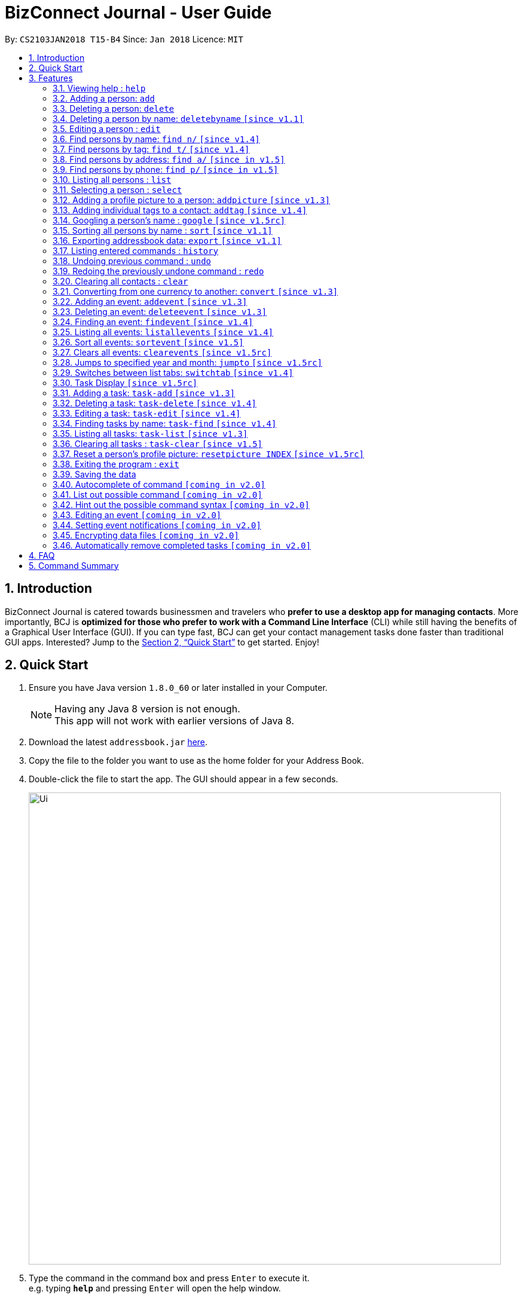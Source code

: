= BizConnect Journal - User Guide
:toc:
:toc-title:
:toc-placement: preamble
:sectnums:
:imagesDir: images
:stylesDir: stylesheets
:xrefstyle: full
:experimental:
ifdef::env-github[]
:tip-caption: :bulb:
:note-caption: :information_source:
endif::[]
:repoURL: https://github.com/CS2103JAN2018-T15-B4/main

By: `CS2103JAN2018 T15-B4`      Since: `Jan 2018`      Licence: `MIT`

== Introduction

BizConnect Journal is catered towards businessmen and travelers who *prefer to use a desktop app for managing contacts*. More importantly, BCJ is *optimized for those who prefer to work with a Command Line Interface* (CLI) while still having the benefits of a Graphical User Interface (GUI). If you can type fast, BCJ can get your contact management tasks done faster than traditional GUI apps. Interested? Jump to the <<Quick Start>> to get started. Enjoy!

== Quick Start

.  Ensure you have Java version `1.8.0_60` or later installed in your Computer.
+
[NOTE]
Having any Java 8 version is not enough. +
This app will not work with earlier versions of Java 8.
+
.  Download the latest `addressbook.jar` link:{repoURL}/releases[here].
.  Copy the file to the folder you want to use as the home folder for your Address Book.
.  Double-click the file to start the app. The GUI should appear in a few seconds.
+
image::Ui.png[width="790"]
+
.  Type the command in the command box and press kbd:[Enter] to execute it. +
e.g. typing *`help`* and pressing kbd:[Enter] will open the help window.
.  Some example commands you can try:

* *`list`* : lists all contacts
* **`add`**`n/John Doe p/98765432 e/johnd@example.com a/John street, block 123, #01-01` : adds a contact named `John Doe` to the Address Book.
* **`delete`**`3` : deletes the 3rd contact shown in the current list
* *`exit`* : exits the app

.  Refer to <<Features>> for details of each command.

[[Features]]
== Features

====
*Command Format*

* Words in `UPPER_CASE` are the parameters to be supplied by the user e.g. in `add n/NAME`, `NAME` is a parameter which can be used as `add n/John Doe`.
* Items in square brackets are optional e.g `n/NAME [t/TAG]` can be used as `n/John Doe t/friend` or as `n/John Doe`.
* Items with `…`​ after them can be used multiple times including zero times e.g. `[t/TAG]...` can be used as `{nbsp}` (i.e. 0 times), `t/friend`, `t/friend t/family` etc.
* Parameters can be in any order e.g. if the command specifies `n/NAME p/PHONE_NUMBER`, `p/PHONE_NUMBER n/NAME` is also acceptable.
====

=== Viewing help : `help`

Format: `help`

=== Adding a person: `add`

Adds a person to the address book +
Format: `add n/NAME p/PHONE_NUMBER e/EMAIL a/ADDRESS [t/TAG]...`

[TIP]
A person can have any number of tags (including 0)

Examples:

* `add n/John Doe p/98765432 e/johnd@example.com a/John street, block 123, #01-01`
* `add n/Betsy Crowe t/friend e/betsycrowe@example.com a/Newgate Prison p/1234567 t/criminal`

=== Deleting a person: `delete`

Deletes the specified person from the address book. +
Format: `delete INDEX`

****
* Deletes the person at the specified `INDEX`.

* The index refers to the index number shown in the most recent listing.
* The index *must be a positive integer* 1, 2, 3, ...
****

Examples:

* `list` +
`delete 2` +
Deletes the 2nd person in the address book.
* `find Betsy` +
`delete 1` +
Deletes the 1st person in the results of the `find` command.

// tag::deletebyname[]
=== Deleting a person by name: `deletebyname` `[since v1.1]`

Deletes the specified person from the address book by name. +
Format: `deletebyname NAME`

****
* Deletes the person at the specified `NAME`.
* The index refers to the name of the contact shown in the most recent listing.
* NAME is not case sensitive.
* However, it must exatly match the name of the contact to be deleted.
* If there are more than one contacts with the same name, use delete command instead.
****

Examples:

* `deletebyname john doe` +
Deletes the contact whose name matches john doe.
// tag::deletebyname[]

=== Editing a person : `edit`

Edits an existing person in the address book. +
Format: `edit INDEX [n/NAME] [p/PHONE] [e/EMAIL] [a/ADDRESS] [t/TAG]...`

****
* Edits the person at the specified `INDEX`. The index refers to the index number shown in the last person listing. The index *must be a positive integer* 1, 2, 3, ...
* At least one of the optional fields must be provided.
* Existing values will be updated to the input values.
* When editing tags, the existing tags of the person will be removed i.e adding of tags is not cumulative.
* You can remove all the person's tags by typing `t/` without specifying any tags after it.
****

Examples:

* `edit 1 p/91234567 e/johndoe@example.com` +
Edits the phone number and email address of the 1st person to be `91234567` and `johndoe@example.com` respectively.
* `edit 2 n/Betsy Crower t/` +
Edits the name of the 2nd person to be `Betsy Crower` and clears all existing tags.

//tag::findByName[]
=== Find persons by name: `find n/` `[since v1.4]`

Finds persons whose names contain any of the given keywords. +
Format: `find n/KEYWORD [MORE_KEYWORDS]...`

****
* The search is case insensitive. e.g `hans` will match `Hans`
* The order of the keywords does not matter. e.g. `Hans Bo` will match `Bo Hans`
* Only the name is searched.
* Partial words will be matched e.g. `Han` will match `Hans`
* Persons matching at least one keyword will be returned (i.e. `OR` search). e.g. `Hans Bo` will return `Hans Gruber`, `Bo Yang`
****

Examples:

* `find n/John` +
Returns `john` and `John Doe`
* `find n/Betsy Tim John` +
Returns any person having names `Betsy`, `Tim`, or `John`
* `find n/J +
Returns any person having names `John`, `Jack`, or `Joanna`
//end::findByName[]

//tag::findByTag[]
=== Find persons by tag: `find t/` `[since v1.4]`

Finds persons whose tag contain any of the given keywords. +
Format: `find t/KEYWORD [MORE_KEYWORDS]...`

****
* The search is case insensitive. e.g `friends` will match `Friends`
* The order of the keywords does not matter. e.g. `Friends Classmates` will match `Classmates Friends`
* Only the tag is searched.
* Partial words will be matched e.g. `fri` will match `Friends`
* Tags matching at least one keyword will be returned (i.e. `OR` search). e.g. `Friends Classmates` will return person whose tag contains `Friends` or `Classmates`
****

Examples:

* `find t/Friends` +
Returns `friends` and `Friends`
* `find t/Friends Classmates` +
Returns any person having tag(s) `Friends`, or `Classmates`
* `find t/f` +
Returns any person having tag(s) `Friends`, or `Family`
//end::findByTag[]

//tag::findByAddress[]
=== Find persons by address: `find a/` `[since in v1.5]`

Finds persons whose address contain any of the given keywords. +
Format: `find a/KEYWORD [MORE_KEYWORDS]...`

****
* The search is case insensitive. e.g `avenue` will match `Avenue`
* The order of the keywords does not matter. e.g. `Loop Avenue` will match `Avenue Loop`
* Only the address is searched.
* Partial words will be matched e.g. `Ave` will match `Avenue`
* Persons matching at least one keyword will be returned (i.e. `OR` search). e.g. `Loop Avenue` will return `Loop Street`, `5th Avenue`
****

Examples:

* `find a/5TH` +
Returns `5th` and `5TH`
* `find a/Sixth Avenue` +
Returns any person having address `Sixth` or `Avenue`
* `find a/s` +
Returns any person having address `street` or `sixth` or `square'
//end::findByAddress[]

//tag::findByPhone[]
=== Find persons by phone: `find p/` `[since in v1.5]`

Finds persons whose phone contain any of the given value. +
Format: `find p/KEYWORD [MORE_KEYWORDS]...`

****
* Only the phone is searched.
* Partial numbers will be matched e.g. `984` will match `98450293`
* Persons matching at least one phone will be returned (i.e. `OR` search).
****

Examples:

* `find p/982039` +
Returns any person having phone `98203910` or `98203950`
//end::findByPhone[]

=== Listing all persons : `list`

Shows a list of all persons in the address book. +
Format: `list`

=== Selecting a person : `select`

Selects the person identified by the index number used in the last person listing. +
Format: `select INDEX`

****
* Selects the person at the specified `INDEX`.
* The index refers to the index number shown in the most recent listing.
* The index *must be a positive integer* `1, 2, 3, ...`
****

Examples:

* `list` +
`select 2` +
Selects the 2nd person in the address book.
* `find Betsy` +
`select 1` +
Selects the 1st person in the results of the `find` command.

// tag::addpicture[]
=== Adding a profile picture to a person: `addpicture` `[since v1.3]`

Adds a profile picture to a person +
Format: `addpicture INDEX f/FILENAME`

****
* Adds a picture at location `FILENAME` to person at the specified `INDEX`. The index refers to the index number shown in the last person listing. The index *must be a positive integer* 1, 2, 3, ...
* `FILENAME` must point to a valid image file.
****

Examples:

* `addpicture 1 f/C://pictures/janeDoe.jpg` +
Edits the profile picture of the 1st person to be the picture at C://pictures/janeDoe.jpg
// end::addpicture[]

// tag::addtag[]
=== Adding individual tags to a contact: `addtag` `[since v1.4]`

Adds tag(s) to a person +
Format: `addtag INDEX t/TAG t/TAG ...`

****
* Edits the tag of the contact at the specified `INDEX`.
The index refers to the index number shown in the last task listing. The index *must be a positive integer* 1, 2, 3, ...
* At least one tag must be provided.
* All input tags must be new and unique to the contact. For example, if tag `friend` exists for contact
at index 1, then both `addtag 1 t/friend` and `addtag 1 t/friend t/schoolmate` will not work as all tags must be new

****

Examples:

* `addtag 12 t/newFriend` +
Adds the tag `newFriend` to the contact at index 12 of the last contact listing
* `addtag 7 t/buddy t/CS2103 t/NUS` +
Adds the tags `buddy`, `CS2103` and `NUS` to contact at index 7 of the last contact listing
// end::addtag[]

=== Googling a person's name : `google` `[since v1.5rc]`

Google searches the person's name identified by the index number used in the latest person listing. +
Format: `google INDEX`

****
* Google searches the name of the person at the specified `INDEX`.
* The index refers to the index number shown in the most recent listing.
* The index *must be a positive integer* `1, 2, 3, ...`
****

Examples:

* `list` +
`google 2` +
Google searches the name of the 2nd person in the address book.
* `find Betsy` +
`google 1` +
Google searches the name of the 1st person in the results of `find` command.

// tag::sort[]
=== Sorting all persons by name : `sort` `[since v1.1]`

Sorts all persons in the address book alphabetically by name in ascending order and list them. +
Format: `sort`
// end::sort[]

// tag::export[]
=== Exporting addressbook data: `export` `[since v1.1]`

Exports addressbook data into an XML or CSV file. +
Format: `export FILEPATH [MORE_KEYWORDS]`

****
* Addressbook creates XML or CSV file if valid filepath and filename is given.
* If filename already exists, a warning message is displayed.
* If file extension is not .xml nor .csv, a warning message is displayed.
* If filepath not given, the file is auto-generated in the same filepath as the JAR file.
* If filepath is not found, Addressbook creates folders to support the filepath defined by the user.
****

Examples:

* `export C:\Users\John Doe\Documents\addressbook.xml` +
Creates XML file in the user-defined filepath
* `export C:\Users\John Doe\Documents\addressbook.csv` +
Creates CSV file in the user-defined filepath
* `export addressbook.xml` +
Creates XML file in the same folder as the JAR file
// end::export[]

=== Listing entered commands : `history`

Lists all the commands that you have entered in reverse chronological order. +
Format: `history`

[NOTE]
====
Pressing the kbd:[&uarr;] and kbd:[&darr;] arrows will display the previous and next input respectively in the command box.
====

// tag::undoredo[]
=== Undoing previous command : `undo`

Restores the address book to the state before the previous _undoable_ command was executed. +
Format: `undo`

[NOTE]
====
Undoable commands: those commands that modify the address book's content (`add`, `delete`, `edit` and `clear`).
====

Examples:

* `delete 1` +
`list` +
`undo` (reverses the `delete 1` command) +

* `select 1` +
`list` +
`undo` +
The `undo` command fails as there are no undoable commands executed previously.

* `delete 1` +
`clear` +
`undo` (reverses the `clear` command) +
`undo` (reverses the `delete 1` command) +

=== Redoing the previously undone command : `redo`

Reverses the most recent `undo` command. +
Format: `redo`

Examples:

* `delete 1` +
`undo` (reverses the `delete 1` command) +
`redo` (reapplies the `delete 1` command) +

* `delete 1` +
`redo` +
The `redo` command fails as there are no `undo` commands executed previously.

* `delete 1` +
`clear` +
`undo` (reverses the `clear` command) +
`undo` (reverses the `delete 1` command) +
`redo` (reapplies the `delete 1` command) +
`redo` (reapplies the `clear` command) +
// end::undoredo[]

=== Clearing all contacts : `clear`

Clears all entries in contacts list from the address book. +
Format: `clear`

//tag::convertCurrency[]
=== Converting from one currency to another: `convert` `[since v1.3]`

Convert any amount from SRC_CURRENCY_CODE to DST_CURRENCY_CODE +
Format: `convert [VALUE] SRC_CURRENCY_CODE DST_CURRENCY_CODE`

****
* Rates are fixed
* Comma is use as a thousand separtor and to 2 decimal places, eg 1,000.00
* 17 currencies available to be converted from one to another
* List of currency codes available (according to ISO 4217):

  AUD - Australian dollar
  CAD - Canadian dollar
  CHF - Swiss franc
  CNY - Renminbi (Chinese) yuan
  GBP - Pound sterling
  HKD - Hong Kong dollar
  ILS - Israeli new shekel
  INR - Indian rupee
  JPY - Japanese yen
  MYR - Malaysian ringgit
  NZD - New Zealand dollar
  PHP - Philippine piso
  SEK - Swedish krona/kronor
  SGD - Singapore dollar
  THB - Thai baht
  TWD - New Taiwan dollar
  USD - United States dollar

****

[TIP]
Value can be empty to get the standard rate of 1 unit of a particular currency to be convert to another

Examples:

* `convert 1 SGD MYR` +
Converts 1 SGD into MYR +
Returns `Converted 1 SGD to MYR 2.96` +

* `convert 10000 JPY USD` +
Converts 10,000 JPY to USD +
Returns `Converted 10,000 JPY to USD 94.50`

* `convert SGD MYR` +
Get the rate of MYR given one unit of SGD +
Returns `Converted 1 SGD to MYR 2.96`
//end::convertCurrency[]

// tag::addevent[]
=== Adding an event: `addevent` `[since v1.3]`

Adds an event into event book. +
Format: `addevent et/NAME ed/DESCRIPTION el/LOCATION edt/DATETIME`

****
* Adds an event if all fields have correct inputs.
* If there is an empty field, event is not added.
* If datetime field is detected to be incorrect, no event is added.
****

Examples:

* `addevent et/Christmas Party ed/Celebrating Christmas 2018 el/Samuel's House edt/2018-12-25 1830` +
Creates an event with the corresponding details and adds it into the event book; displays it on event list.
// end::addevent[]

// tag::deleteevent[]
=== Deleting an event: `deleteevent` `[since v1.3]`

Deletes an event in the event book. +
Format: `deleteevent INDEX`

****
* Deletes an event if given index is valid.
* Does not delete event if given index is invalid.
****

Examples:

* `deleteevent 2` +
Deletes the second event on the displayed event list.
// end::deleteevent[]

// tag::findevent[]
=== Finding an event: `findevent` `[since v1.4]`

Shows a list of all events matching the given keywords. +
Format: `findevent et/KEYWORD [MORE_KEYWORDS]... for title OR ed/KEYWORD [MORE_KEYWORDS]... for description`
// end::findevent[]

// tag::listallevents[]
=== Listing all events: `listallevents` `[since v1.4]`

Shows a list of all events in the address book. +
Format: `listallevents`
// end::listallevents[]

// tag::sortevent[]
=== Sort all events: `sortevent` `[since v1.5]`

Sorts event list according to the specified parameter. +
Format: `sortevent PARAMETER`

Examples:

* `sortevent TITLE` +
Sorts event list according to the event titles in alphabetical order.

* `sortevent DATETIME` +
Sorts event list according to the event datetimes in chronological order from latest to oldest.
// end::sortevent[]

// tag::clearevents[]
=== Clears all events: `clearevents` `[since v1.5rc]`

Clears all events in the event list. +
Format: `clearevents`
// end::clearevents[]

// tag::jumpto[]
=== Jumps to specified year and month: `jumpto` `[since v1.5rc]`

Jumps to specified year and month on the calendar. +
Format: `jumpto yyyy-mm`

****
* Calendar shows year and month input if valid.
* Does not change calendar view if given input is invalid.
****

Examples:

* `jumpto 2018-05` +
Jumps to 2018 May on the calendar view.
// end::jumpto[]

// tag::switchtab[]
=== Switches between list tabs: `switchtab` `[since v1.4]`

Switches between the Events and Tasks list tabs. +
Format: `switchtab`
// end::switchtab[]

// tag::TaskDisplay[]
=== Task Display `[since v1.5rc]`

Enhances the task display to make it more user-friendly such as easily identifying the undone tasks
and its due date and status.

****
* Task list is default sorted by status (i.e. undone to done), due date in ascending order and priority level
in decreasing order of importance (i.e. high > medium > low), so that all the undone tasks appear first and completed tasks
appear at the bottom.
* Undone tasks: The due date and priority fields have varying display colours depending on duration left and priority level respectively.
* Done tasks: The due date and priority fields are no longer displayed. However, a green tick is displayed to indicate the task as completed.
* Text wrapping for variable length fields (e.g. name, description and category) so that longer text does not get truncated.
****

Examples:

Behaviour of due date field for undone tasks:

* Less than 0 day (i.e. overdue): Red color text with circular exclamation symbol
* Less than 3 days: Red color text
* Between 3 and 4 days: Orange color text
* More than or equal to 5 days: Green color text

Behaviour of priority field for undone tasks:

* high: Red color display
* medium: Orange color display
* low: Green color display

image::UG_TaskDisplay.PNG[width="300"]
The task due dates displayed are computed based on the current date of 2018-04-14.
// end::TaskDisplay[]

// tag::AddTask[]
=== Adding a task: `task-add` `[since v1.3]`

Adds a task to the address book. +
Format: `task-add n/NAME p/PRIORITY d/DESCRIPTION dd/DUE_DATE s/STATUS [c/CATEGORY]...`

****
* Adds a task if all fields have valid inputs.
* The valid values of priority are : high, medium and low (only lowercase accepted).
* The valid values of status are : undone and done (only lowercase accepted).
* Input for category can be in uppercase or lowercase, but it will be displayed in lowercase.
****

[TIP]
A task can have any number of categories (including 0)

Examples:

* `task-add n/Task 1 p/medium d/Description for task 1 dd/2018-05-10 s/undone`
* `task-add n/Agenda for meeting p/high d/Discuss proposal details dd/2018-04-29 s/undone c/meeting`
// end::AddTask[]

// tag::DeleteTask[]
=== Deleting a task: `task-delete` `[since v1.4]`

Deletes the specified task from the address book. +
Format: `task-delete INDEX`

****
* Deletes the task at the specified `INDEX`.
* The index refers to the index number shown in the most recent listing.
* The index *must be a positive integer* 1, 2, 3, ...
* The index must not be more than the maximum size of the task list.
****

Examples:

* `task-list` +
`task-delete 2` +
Deletes the 2nd task in the address book.
// end::DeleteTask[]

// tag::EditTask[]
=== Editing a task: `task-edit` `[since v1.4]`

Edits an existing task in the address book. +
Format: `task-edit INDEX [n/NAME] [p/PRIORITY] [d/DESCRIPTION] [dd/DUE_DATE] [s/STATUS] [c/CATEGORY]...`

****
* Edits the task at the specified `INDEX`.
The index refers to the index number shown in the last task listing. The index *must be a positive integer* 1, 2, 3, ...
* At least one of the optional fields must be provided.
* Existing values will be updated to the input values.
* When editing categories, the existing categories of the task will be removed i.e. adding of categories is not cumulative.
* You can remove all the task's categories by typing `c/` without specifying any category after it.
****

Examples:

* `task-list` +
`task-edit 1 p/medium dd/2018-05-10` +
Edits the priority and due date of the 1st task to be `medium` and `2018-05-10` respectively.
* `task-edit 3 n/Project meeting c/` +
Edits the name of the 3rd task to be `Project meeting` and clears all existing categories.
// end::EditTask[]

// tag::FindTask[]
=== Finding tasks by name: `task-find` `[since v1.4]`

Finds the tasks whose names contain any of the given keywords. +
Format: `task-find KEYWORD [MORE_KEYWORDS]...`

****
* The search is case-insensitive. e.g. `task` will match `Task`
* The order of the keywords does not matter. e.g. `Buy Gift` will match `Gift buy`
* Partial words will be matched. e.g. `ta` will match `task`
* Tasks matching at least one keyword will be returned (i.e. `OR` search).
e.g. `Agenda gift` will return `Agenda for meeting`, `Buy gift`
****

Examples:

* `task-find agenda` +
Returns the tasks `Agenda for meeting` and `Project agenda`
* `task-find email agenda project` +
Returns any task having names `email`, `agenda` or `project`
* `task-find nt` +
Returns any task having names containing `nt` like `department` or `client`
// end::FindTask[]

// tag::ListTask[]
=== Listing all tasks: `task-list` `[since v1.3]`

Shows a list of all tasks in the address book. +
Format: `task-list`
// end::ListTask[]

// tag::ClearTask[]
=== Clearing all tasks : `task-clear` `[since v1.5]`

Clears all entries in tasks list from the address book. +
Format: `task-clear`
// end::ClearTask[]

// tag::resetpicture[]
=== Reset a person's profile picture: `resetpicture INDEX` `[since v1.5rc]`

Reset a contact's picture to the default picture. +
Format: `resetpicture INDEX`

****
* Will reset a person's picture to the default picture.
* This command is irreversible!
****

Examples:

* `resetpicture 1` +
Resets the picture of the person at index 1 to the default picture.
// end::resetpicture[]

=== Exiting the program : `exit`

Exits the program. +
Format: `exit`

=== Saving the data

Address book data are saved in the hard disk automatically after any command that changes the data. +
There is no need to save manually.

=== Autocomplete of command `[coming in v2.0]`

Finds persons whose names contain any of the given value. +

****
* Command will autocomplete if left one possible command remaining
****

Examples:

* `fin` +
Returns any command `find` +

=== List out possible command `[coming in v2.0]`

List out possible commands as one types on the command line +

****
* Possible commands will be listed
****

Examples:

* Empty command line +
Returns all of commands +

* `f` +
Returns commands started with `f` such as `findEvent`, `find' +

* `find` +
Returns commands started with `find` such as `find' +

=== Hint out the possible command syntax `[coming in v2.0]`

Guide user on the command sytnax +

****
* Syntax will be shown to guide thru till the command is completely written
* Check for each parameter, the value conforming to
****

Examples:

* `add n/` +
Return feedback to ask user to input name +

* `convert 10 SGD` +
Returns feedback to input the currency code to be converted to +

// tag::editevent[]
=== Editing an event `[coming in v2.0]`

Edits an existing event in the event list. +
Format: `editevent 3 et/NEW_TITLE edt/NEW_DATETIME`

****
* Edits event is given index and prefix is valid
* Error message if given index or prefix is invalid
****
// end::editevent[]

// tag::eventnotifications[]
=== Setting event notifications `[coming in v2.0]`

A notification for the indexed event will pop up at the specified datetime. +
Format: `eventnotify INDEX DATETIME`

****
* Sets notification for event if given index and datetime is valid
* Error message if given index or datetime is invalid
****
// end::eventnotifications[]

// tag::dataencryption[]
=== Encrypting data files `[coming in v2.0]`

Encrypts all data files until user logs in with correct credentials. +
Format: `login u/USERNAME p/PASSWORD

****
* All data files are encrypted until the user logs in
* Files are decrypted and accessible by the user and the app if the credentials are correct
* Error message appears if credentials are incorrect
* Before logging in, user features are restricted
* User is logged out if the user exits the app
****
// end::dataencryption[]

// tag::autoremovecompletedTasks[]
=== Automatically remove completed tasks `[coming in v2.0]`
Automatically remove any unmarked completed tasks so that the task list does not get too lengthy.
It will be merged into the `task-add` and `task-edit` command with additional parameters. +

New format for task-add: `task-add n/NAME p/PRIORITY d/DESCRIPTION dd/DUE_DATE s/STATUS tl/TIME_LIMIT_DAYS ms/MARK_STATUS [c/CATEGORY]...` +

New format for task-edit: `task-edit INDEX [n/NAME] [p/PRIORITY] [d/DESCRIPTION] [dd/DUE_DATE] [s/STATUS] [tl/TIME_LIMIT_DAYS] [ms/MARK_STATUS] [c/CATEGORY]...` +

TIME_LIMIT_DAYS : Number of days to keep a task after its completion +
MARK_STATUS : Indicate whether the completed task needs to be kept after time limit is over
// end::autoremovecompletedTasks[]


== FAQ

*Q*: How do I transfer my data to another Computer? +
*A*: Install the app in the other computer and overwrite the empty data file it creates with the file that contains the data of your previous Address Book folder.

== Command Summary

* *Add a person* : `add n/NAME p/PHONE_NUMBER e/EMAIL a/ADDRESS [t/TAG]...` +
e.g. `add n/James Ho p/22224444 e/jamesho@example.com a/123, Clementi Rd, 1234665 t/friend t/colleague`
* *Delete a person* : `delete INDEX` +
e.g. `delete 3`
* *Delete a person by name* : `deletebyname NAME` +
e.g. `deletebyname John Appleseed`
* *Edit a person* : `edit INDEX [n/NAME] [p/PHONE_NUMBER] [e/EMAIL] [a/ADDRESS] [t/TAG]...` +
e.g. `edit 2 n/James Lee e/jameslee@example.com`
* *Find persons by name* : `find n/KEYWORD [MORE_KEYWORDS]...` +
e.g. `find n/James Jake`
* *Find persons by tag* : `find t/KEYWORD [MORE_KEYWORDS]...` +
e.g. `find t/friends`
* *Find persons by address* : `find a/KEYWORD [MORE_KEYWORDS]...` +
e.g. `find a/5th Avenue`
* *Find persons by phone* : `find p/KEYWORD [MORE_KEYWORDS]...` +
e.g. `find p/96965000`
* *List all persons* : `list`
* *Select a person* : `select INDEX` +
e.g.`select 2`
* *Add a profile picture to a person* : `addpicture INDEX f/FILENAME` +
e.g. `addpicture 1 f/C://pictures/janeDoe.jpg`
* *Reset a contact's picture* : `resetpicture  INDEX` +
e.g. `resetpicture 1`
* *Add tag(s) to a person* : `addtag INDEX t/TAG [t/TAG]...` +
e.g. `addtag 12 t/newFriend`
* *Google search a person's name* : `google INDEX` +
e.g.`google 3`
* *Sort all persons by name* : `sort`
* *Export contacts list into XML or CSV file* : `export FILEPATH` +
e.g. `export C:\Users\John Doe\Documents\addressbook.xml`
* *History* : `history`
* *Undo* : `undo`
* *Redo* : `redo`
* *Clear all contacts* : `clear`
* *Convert currency* : `convert [VALUE] SRC_CURRENCY_CODE DST_CURRENCY_CODE` +
e.g. `convert 10000 JPY USD`
* *Add an event* : `addevent et/TITLE ed/DESCRIPTION el/LOCATION edt/DATETIME` +
e.g. `addevent et/Christmas Party ed/Celebrating Christmas 2018 el/Samuel's House edt/2018-12-25 1830`
* *Delete an event* : `deleteevent INDEX` +
e.g. `deleteevent 2`
* *Find an event* : `findevent PREFIX/KEYWORD [MORE_KEYWORDS]...` +
e.g. `findevent et/Christmas CNY Halloween`
* *Sort event list (case-insensitive)* : `sortevent PARAMETER` +
e.g. `sortevent DATETIME`
* *List all events* : `listallevents`
* *Clear all events* : `clearevents`
* *Jump to Year-Month* : `jumpto yyyy-mm` +
e.g. `jumpto 2018-05`
* *Click-to-view Events* : `Click the shaded days on the Calendar`
* *Switch between events and tasks list* : `switchtab`
* *Add a task* : `task-add n/NAME p/PRIORITY d/DESCRIPTION dd/DUE_DATE s/STATUS [c/CATEGORY]...` +
e.g. `task-add n/Task 1 p/medium d/Description for task 1 dd/2018-05-10 s/undone`
* *Delete a task* : `task-delete INDEX` +
e.g. `task-delete 1`
* *Edit a task* : `task-edit INDEX [n/NAME] [p/PRIORITY] [d/DESCRIPTION] [dd/DUE_DATE] [s/STATUS] [c/CATEGORY]...` +
e.g. `task-edit 1 p/medium dd/2018-05-10`
* *Find tasks by name* : `task-find KEYWORD [MORE_KEYWORDS]...` +
e.g. `task-find project agenda`
* *List all tasks* : `task-list`
* *Clear all tasks* : `task-clear`
* *Help* : `help`
* *Exit program* : `exit`
